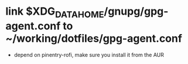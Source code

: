 * link $XDG_DATA_HOME/gnupg/gpg-agent.conf to ~/working/dotfiles/gpg-agent.conf
- depend on pinentry-rofi, make sure you install it from the AUR
